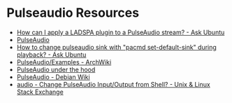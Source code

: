 * Pulseaudio Resources 
- [[https://askubuntu.com/questions/43950/how-can-i-apply-a-ladspa-plugin-to-a-pulseaudio-stream][How can I apply a LADSPA plugin to a PulseAudio stream? - Ask Ubuntu]]
- [[https://www.freedesktop.org/wiki/Software/PulseAudio/][PulseAudio]]
- [[https://askubuntu.com/questions/71863/how-to-change-pulseaudio-sink-with-pacmd-set-default-sink-during-playback][How to change pulseaudio sink with "pacmd set-default-sink" during playback? - Ask Ubuntu]]
- [[https://wiki.archlinux.org/title/PulseAudio/Examples][PulseAudio/Examples - ArchWiki]]
- [[https://gavv.net/articles/pulseaudio-under-the-hood/][PulseAudio under the hood]]
- [[https://wiki.debian.org/PulseAudio][PulseAudio - Debian Wiki]]
- [[https://unix.stackexchange.com/questions/65246/change-pulseaudio-input-output-from-shell][audio - Change PulseAudio Input/Output from Shell? - Unix & Linux Stack Exchange]]

